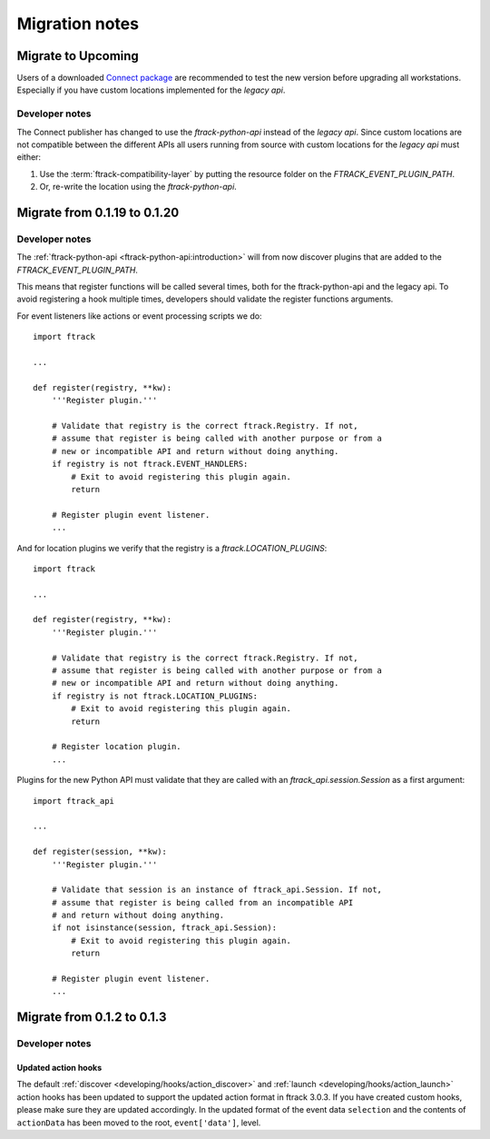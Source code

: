 ..
    :copyright: Copyright (c) 2015 ftrack

.. _release/migration:

***************
Migration notes
***************

.. _release/migration/upcoming:

Migrate to Upcoming
===================

.. _release/migration/upcoming/developer_notes:

Users of a downloaded 
`Connect package <https://www.ftrack.com/portfolio/connect>`_ are
recommended to test the new version before upgrading all workstations.
Especially if you have custom locations implemented for the `legacy api`.

Developer notes
---------------

The Connect publisher has changed to use the `ftrack-python-api` instead of the
`legacy api`. Since custom locations are not compatible between the different
APIs all users running from source with custom locations for the `legacy api`
must either:

#.  Use the :term:`ftrack-compatibility-layer` by putting the resource folder on
    the `FTRACK_EVENT_PLUGIN_PATH`.
#.  Or, re-write the location using the `ftrack-python-api`.

Migrate from 0.1.19 to 0.1.20
===============================

.. _release/migration/0.1.20/developer_notes:

Developer notes
---------------

The :ref:`ftrack-python-api <ftrack-python-api:introduction>` will from now discover plugins that
are added to the `FTRACK_EVENT_PLUGIN_PATH`.

This means that register functions will be called several times, both for
the ftrack-python-api and the legacy api. To avoid registering a hook multiple
times, developers should validate the register functions arguments.


For event listeners like actions or event processing scripts we do::

    import ftrack

    ...

    def register(registry, **kw):
        '''Register plugin.'''

        # Validate that registry is the correct ftrack.Registry. If not,
        # assume that register is being called with another purpose or from a
        # new or incompatible API and return without doing anything.
        if registry is not ftrack.EVENT_HANDLERS:
            # Exit to avoid registering this plugin again.
            return

        # Register plugin event listener.
        ...

And for location plugins we verify that the registry is a
`ftrack.LOCATION_PLUGINS`::

    import ftrack

    ...

    def register(registry, **kw):
        '''Register plugin.'''

        # Validate that registry is the correct ftrack.Registry. If not,
        # assume that register is being called with another purpose or from a
        # new or incompatible API and return without doing anything.
        if registry is not ftrack.LOCATION_PLUGINS:
            # Exit to avoid registering this plugin again.
            return

        # Register location plugin.
        ...

Plugins for the new Python API must validate that they are called with an
`ftrack_api.session.Session` as a first argument::

    import ftrack_api

    ...

    def register(session, **kw):
        '''Register plugin.'''

        # Validate that session is an instance of ftrack_api.Session. If not,
        # assume that register is being called from an incompatible API
        # and return without doing anything.
        if not isinstance(session, ftrack_api.Session):
            # Exit to avoid registering this plugin again.
            return

        # Register plugin event listener.
        ...



.. _release/migration/0_1_3:

Migrate from 0.1.2 to 0.1.3
===========================

.. _release/migration/0_1_3/developer_notes:

Developer notes
---------------

.. _release/migration/0_1_3/developer_notes/updated_action_hooks:

Updated action hooks
^^^^^^^^^^^^^^^^^^^^

The default :ref:`discover <developing/hooks/action_discover>` and
:ref:`launch <developing/hooks/action_launch>` action hooks has been updated
to support the updated action format in ftrack 3.0.3. If you have created
custom hooks, please make sure they are updated accordingly. In the updated
format of the event data ``selection`` and the contents of ``actionData`` has
been moved to the root, ``event['data']``, level.